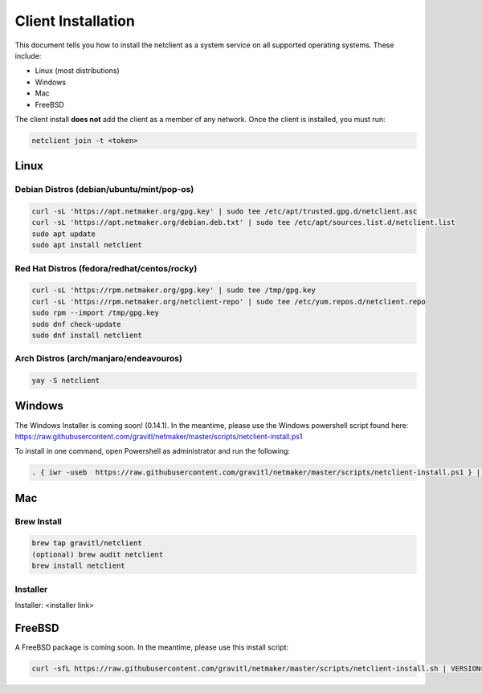 ================================
Client Installation
================================

This document tells you how to install the netclient as a system service on all supported operating systems. These include:

- Linux (most distributions)
- Windows
- Mac
- FreeBSD

The client install **does not** add the client as a member of any network. Once the client is installed, you must run:

.. code-block::

  netclient join -t <token>

Linux
=============

Debian Distros (debian/ubuntu/mint/pop-os)
------------------------------------------------------

.. code-block::

  curl -sL 'https://apt.netmaker.org/gpg.key' | sudo tee /etc/apt/trusted.gpg.d/netclient.asc
  curl -sL 'https://apt.netmaker.org/debian.deb.txt' | sudo tee /etc/apt/sources.list.d/netclient.list
  sudo apt update
  sudo apt install netclient


Red Hat Distros (fedora/redhat/centos/rocky)
---------------------------------------------------------------------

.. code-block::

  curl -sL 'https://rpm.netmaker.org/gpg.key' | sudo tee /tmp/gpg.key
  curl -sL 'https://rpm.netmaker.org/netclient-repo' | sudo tee /etc/yum.repos.d/netclient.repo
  sudo rpm --import /tmp/gpg.key
  sudo dnf check-update
  sudo dnf install netclient

Arch Distros (arch/manjaro/endeavouros)
------------------------------------------------

.. code-block::

  yay -S netclient

Windows
===============

The Windows Installer is coming soon! (0.14.1). In the meantime, please use the Windows powershell script found here: https://raw.githubusercontent.com/gravitl/netmaker/master/scripts/netclient-install.ps1

To install in one command, open Powershell as administrator and run the following:

.. code-block::

  . { iwr -useb  https://raw.githubusercontent.com/gravitl/netmaker/master/scripts/netclient-install.ps1 } | iex; Netclient-Install -version "<your netmaker version>"

Mac
============

Brew Install
---------------

.. code-block::

  brew tap gravitl/netclient
  (optional) brew audit netclient
  brew install netclient

Installer
---------------

Installer: <installer link>

FreeBSD
=============

A FreeBSD package is coming soon. In the meantime, please use this install script:

.. code-block::

  curl -sfL https://raw.githubusercontent.com/gravitl/netmaker/master/scripts/netclient-install.sh | VERSION="<your netmaker version>" sh -